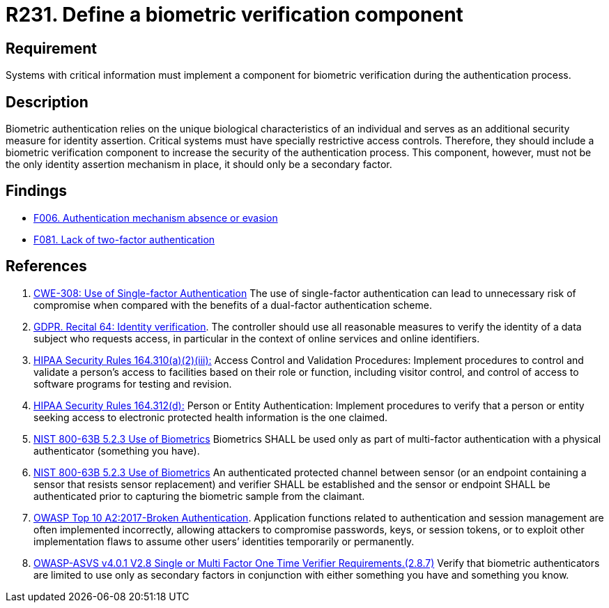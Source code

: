 :slug: rules/231/
:category: authentication
:description: This requirement establishes the importance of defining mechanisms and components for biometric verification during the authentication process.
:keywords: Authentication, Biometric, Verification, ASVS, GDPR, NIST, Rules, Ethical Hacking, Pentesting
:rules: yes

= R231. Define a biometric verification component

== Requirement

Systems with critical information must implement a component
for biometric verification during the authentication process.

== Description

Biometric authentication relies on the unique biological characteristics of an
individual and serves as an additional security measure for identity assertion.
Critical systems must have specially restrictive access controls.
Therefore, they should include a biometric verification component to increase
the security of the authentication process.
This component, however, must not be the only identity assertion mechanism in
place,
it should only be a secondary factor.

== Findings

* [inner]#link:/web/findings/006/[F006. Authentication mechanism absence or evasion]#

* [inner]#link:/web/findings/081/[F081. Lack of two-factor authentication]#

== References

. [[r1]] link:https://cwe.mitre.org/data/definitions/308.html[CWE-308: Use of Single-factor Authentication]
The use of single-factor authentication can lead to unnecessary risk of
compromise when compared with the benefits of a dual-factor authentication
scheme.

. [[r2]] link:https://gdpr-info.eu/recitals/no-64/[GDPR. Recital 64: Identity verification].
The controller should use all reasonable measures to verify the identity of a
data subject who requests access,
in particular in the context of online services and online identifiers.

. [[r3]] link:https://www.law.cornell.edu/cfr/text/45/164.310[HIPAA Security Rules 164.310(a)(2)(iii):]
Access Control and Validation Procedures: Implement procedures
to control and validate a person's access to facilities
based on their role or function, including visitor control,
and control of access to software programs for testing and revision.

. [[r4]] link:https://www.law.cornell.edu/cfr/text/45/164.312[HIPAA Security Rules 164.312(d):]
Person or Entity Authentication:
Implement procedures to verify that a person or entity
seeking access to electronic protected health information
is the one claimed.

. [[r5]] link:https://pages.nist.gov/800-63-3/sp800-63b.html[NIST 800-63B 5.2.3 Use of Biometrics]
Biometrics SHALL be used only as part of multi-factor authentication with a
physical authenticator (something you have).

. [[r6]] link:https://pages.nist.gov/800-63-3/sp800-63b.html[NIST 800-63B 5.2.3 Use of Biometrics]
An authenticated protected channel between sensor
(or an endpoint containing a sensor that resists sensor replacement)
and verifier SHALL be established and the sensor or endpoint SHALL be
authenticated prior to capturing the biometric sample from the claimant.

. [[r7]] link:https://owasp.org/www-project-top-ten/OWASP_Top_Ten_2017/Top_10-2017_A2-Broken_Authentication[OWASP Top 10 A2:2017-Broken Authentication].
Application functions related to authentication and session management are
often implemented incorrectly,
allowing attackers to compromise passwords, keys, or session tokens,
or to exploit other implementation flaws to assume other users’ identities
temporarily or permanently.

. [[r8]] link:https://owasp.org/www-project-application-security-verification-standard/[OWASP-ASVS v4.0.1
V2.8 Single or Multi Factor One Time Verifier Requirements.(2.8.7)]
Verify that biometric authenticators are limited to use only as secondary
factors in conjunction with either something you have and something you know.
